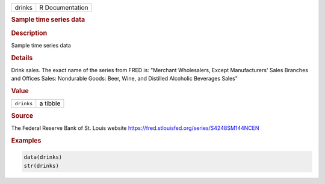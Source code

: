 .. container::

   ====== ===============
   drinks R Documentation
   ====== ===============

   .. rubric:: Sample time series data
      :name: drinks

   .. rubric:: Description
      :name: description

   Sample time series data

   .. rubric:: Details
      :name: details

   Drink sales. The exact name of the series from FRED is: "Merchant
   Wholesalers, Except Manufacturers' Sales Branches and Offices Sales:
   Nondurable Goods: Beer, Wine, and Distilled Alcoholic Beverages
   Sales"

   .. rubric:: Value
      :name: value

   ========== ========
   ``drinks`` a tibble
   ========== ========

   .. rubric:: Source
      :name: source

   The Federal Reserve Bank of St. Louis website
   https://fred.stlouisfed.org/series/S4248SM144NCEN

   .. rubric:: Examples
      :name: examples

   .. code:: R

      data(drinks)
      str(drinks)
